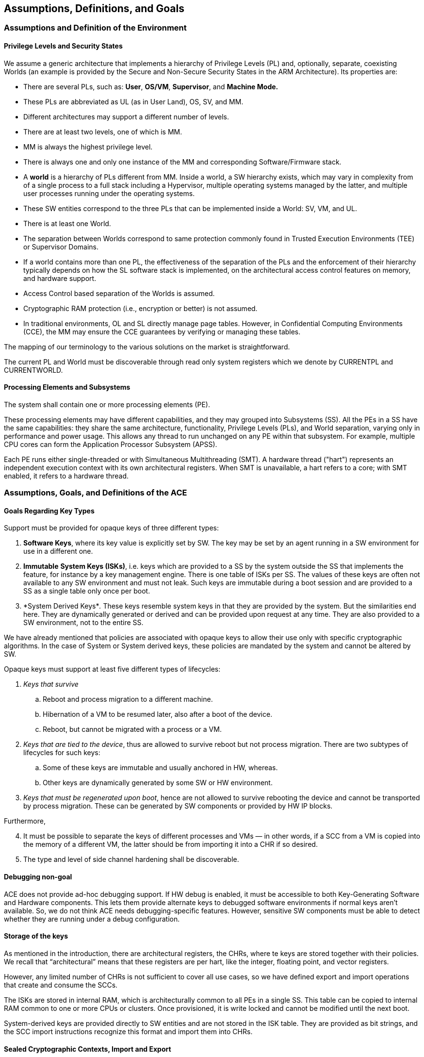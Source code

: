 [[Assumptions]]
== Assumptions, Definitions, and Goals

=== Assumptions and Definition of the Environment

==== Privilege Levels and Security States

We assume a generic architecture that implements a hierarchy of Privilege Levels (PL) and, optionally, separate, coexisting Worlds (an example is provided by the Secure and Non-Secure Security States in the ARM Architecture). Its properties are:

* There are several PLs, such as: *User*, *OS/VM*, *Supervisor*, and *Machine Mode.*
* These PLs are abbreviated as UL (as in User Land), OS, SV, and MM.
* Different architectures may support a different number of levels.
* There are at least two levels, one of which is MM.
* MM is always the highest privilege level.
* There is always one and only one instance of the MM and corresponding Software/Firmware stack.
* A *world* is a hierarchy of PLs different from MM. Inside a world, a SW hierarchy exists, which may vary in complexity from of a single process to a full stack including a Hypervisor, multiple operating systems managed by the latter, and multiple user processes running under the operating systems.
* These SW entities correspond to the three PLs that can be implemented inside a World: SV, VM, and UL.
* There is at least one World.
* The separation between Worlds correspond to same protection commonly found in Trusted Execution Environments (TEE) or Supervisor Domains.
* If a world contains more than one PL, the effectiveness of the separation of the PLs and the enforcement of their hierarchy typically depends on how the SL software stack is implemented, on the architectural access control features on memory, and hardware support.
* Access Control based separation of the Worlds is assumed.
* Cryptographic RAM protection (i.e., encryption or better) is not assumed.
* In traditional environments, OL and SL directly manage page tables. However, in Confidential Computing Environments (CCE), the MM may ensure the CCE guarantees by verifying or managing these tables.

The mapping of our terminology to the various solutions on the market is straightforward.

The current PL and World must be discoverable through read only system registers which we denote by CURRENTPL and CURRENTWORLD.

==== Processing Elements and Subsystems

The system shall contain one or more processing elements (PE).

These processing elements may have different capabilities, and they may grouped into Subsystems (SS). All the PEs in a SS have the same capabilities: they share the same architecture, functionality, Privilege Levels (PLs), and World separation, varying only in performance and power usage. This allows any thread to run unchanged on any PE within that subsystem. For example, multiple CPU cores can form the Application Processor Subsystem (APSS).

Each PE runs either single-threaded or with Simultaneous Multithreading (SMT). A hardware thread ("hart") represents an independent execution context with its own architectural registers. When SMT is unavailable, a hart refers to a core; with SMT enabled, it refers to a hardware thread.

=== Assumptions, Goals, and Definitions of the ACE

[[Goals-Regarding-Key-Types]]
==== Goals Regarding Key Types

Support must be provided for opaque keys of three different types:

[arabic]
. *Software Keys*, where its key value is explicitly set by SW. The key may be set by an agent running in a SW environment for use in a different one.
. *Immutable* *System Keys (ISKs)*, i.e. keys which are provided to a SS by the system outside the SS that implements the feature, for instance by a key management engine. There is one table of ISKs per SS. The values of these keys are often not available to any SW environment and must not leak. Such keys are immutable during a boot session and are provided to a SS as a single table only once per boot.
. *System Derived Keys*_._ These keys resemble system keys in that they are provided by the system. But the similarities end here. They are dynamically generated or derived and can be provided upon request at any time. They are also provided to a SW environment, not to the entire SS.

We have already mentioned that policies are associated with opaque keys to allow their use only with specific cryptographic algorithms. In the case of System or System derived keys, these policies are mandated by the system and cannot be altered by SW.

Opaque keys must support at least five different types of lifecycles:

[arabic]
. _Keys that survive_
[loweralpha]
.. Reboot and process migration to a different machine.
.. Hibernation of a VM to be resumed later, also after a boot of the device.
.. Reboot, but cannot be migrated with a process or a VM.
. _Keys that are tied to the device_, thus are allowed to survive reboot but not process migration. There are two subtypes of lifecycles for such keys:
[loweralpha]
.. Some of these keys are immutable and usually anchored in HW, whereas.
.. Other keys are dynamically generated by some SW or HW environment.
. _Keys that must be regenerated upon boot_, hence are not allowed to survive rebooting the device and cannot be transported by process migration. These can be generated by SW components or provided by HW IP blocks.

Furthermore,

[arabic, start=4]
. It must be possible to separate the keys of different processes and VMs — in other words, if a SCC from a VM is copied into the memory of a different VM, the latter should be from importing it into a CHR if so desired.
. The type and level of side channel hardening shall be discoverable.

==== Debugging non-goal

ACE does not provide ad-hoc debugging support. If HW debug is enabled, it must be accessible to both Key-Generating Software and Hardware components. This lets them provide alternate keys to debugged software environments if normal keys aren’t available. So, we do not think ACE needs debugging-specific features. However, sensitive SW components must be able to detect whether they are running under a debug configuration.

==== Storage of the keys

As mentioned in the introduction, there are architectural registers, the CHRs, where te keys are stored together with their policies. We recall that “architectural” means that these registers are per hart, like the integer, floating point, and vector registers.

However, any limited number of CHRs is not sufficient to cover all use cases, so we have defined export and import operations that create and consume the SCCs.

The ISKs are stored in internal RAM, which is architecturally common to all PEs in a single SS. This table can be copied to internal RAM common to one or more CPUs or clusters. Once provisioned, it is write locked and cannot be modified until the next boot.

System-derived keys are provided directly to SW entities and are not stored in the ISK table. They are provided as bit strings, and the SCC import instructions recognize this format and import them into CHRs.

==== Sealed Cryptographic Contexts, Import and Export

The internal state of a CHR can be _exported_ as a SCC.

A SCC can later be re-_imported_ into a CHR.

Export and import processes must comply with any policies associated with the keys and guarantee that they properly transferred from the CHRs to the SCCs and vice versa.

The distinctions between export/import and normal store/load operations are:

[arabic]
. *Encryption*: Exported data is encrypted, which means its contents are not in a directly useable form, and are different from the actual raw contents of a CHR.
. *Authentication*: An SCC includes an integrity tag, to ensure that the key and associated metadata have not been tampered with. This also means that an SCC is usually larger than the contents of a CHR.

The SW environment of a process domain receiving a SCC is responsible for protecting the latter according to its own security guarantees.

Export operations on a CHR that refer to an ISK will not include the key itself; instead, only its index into the internal ISK Table is exported as well together with all but one of its shares if the key is being used. As a result, a system key is never _actually_ exported, even if encrypted. This is essential to ensure that certain system keys remain confidential and are not exported in any form.

The (Deterministic) Authenticated Encryption used to generate SCCs is 256-bit AES-GCM-SIV as per RFC8452, with the SIV field reduced by 8 bits in order to encode information about key type (cf. <<Goals-Regarding-Key-Types>>) and key lifecycle (cf. <<Key-Management>>). Upon generation of the SIV as per RFC8452, the least significant 8 bits will be replaced by this information and the resulting value used as the actual SIV.

==== Context Transport Keys

*The MM exclusively controls the Context Transport Key (CTK), which is used for wrapping/unwrapping CHR contents to/from SCCs.*

The CTK resides in C31, a special 256-bit MM-only read/write register. While encoded as CHR #31 for instruction compatibility, C31 differs from standard CHRs: it has fixed usage policies, no metadata storage, and the export/import operations do not apply.

*The MM can reconfigure the CTK at any time, enabling various configurations of the system as a whole:*

* System-wide configuration at boot.
* Different keys for each Security State.
* Custom keys for individual VMs or VM groups (upon secure Hypervisor request).

*Remark:* _Clearly the MM may be able to generate SCCs without going through the CHRs, but we discourage MM stack implementers from implementing this._

If support for different CTKs for distinct process spaces or support for migration is implemented by the MM stack (the latter feature requiring the former), then any system software will have to invoke the MM to manage the CTK.

*VM migration is enabled through the reconfigurability of the CTK.*

If the MM stack keeps track of per-VM CTKs on behalf of the Hypervisor, then VM migration and maintains key isolation between different security domains and VMs can be implemented and enforced.

When a VM is migrated, a public key-based Key Encapsulation Mechanism (KEM) can be employed to guarantee that the MM of the target machine can use the same CTK for the migrated machine as the one used on the original device. This method shall use either the target's identity or that of a trusted intermediary, such as a Hardware Security Module (HSM), to transfer the VM's CTK.

This document does not cover the protocols for transferring a CTK to a target machine during VM migration. These shall be defined by the cloud VM provider as part of their own SW and FW stacks. From the point of view of the underlying cryptography, we recommend using a non-interactive hybrid post-quantum KEM for this purpose. A suitable method is X-Wing (see https://datatracker.ietf.org/doc/draft-connolly-cfrg-xwing-kem[X-Wing: general-purpose hybrid post-quantum KEM]).

[[Key-Management]]
==== Key Management and Provisioning Applications

Software environments that implement key management operations for other domains require their own CTK. A system may contain multiple such software environments.

A Key Management Applet (KMA) will

[arabic]
. Generate or retrieve a key matching a request.
. Configure a CHR with this key and its associated metadata.
. Export this CHR to a SCC in memory.
. Relinquish control to the MM.

The MM, which controls the CTK, can the

[arabic, start=5]
. Set the CTK to the KMA’s CTK.
. Re-import the SCC into a CHR
. Change the CTK to match the requester domain's CTK.
. Export the key for the Requester's use.
. Relinquish control to the Requester.

This is the most generic approach and allows each piece of software to use a CHR of choice to generate and import SCCs. Furthermore, it protects the key from other SW environments that may be crossed while transferring control between the Requester process, the MM, and the Key Management application.

Various optimizations are possible, which can be interesting for embedded environments: steps 3., 5., and 6. can be omitted if the CHR used for these operations is fixed and the overall SW/FW stack is simple enough. Similarly, step 8. can be omitted. These are choices of the ABI architect of a specific SW/FW stack.

==== Binding of Contexts to their Lifecycles, Derived CTKs

As noted in <<Goals-Regarding-Key-Types>>, different keys may require distinct lifecycles based on specific requirements (e.g., DRM-protected content limited to certain devices). The system manages these lifecycles through:

* Lifecycle information stored in CHR metadata
* Lifecycle Specific Context Transport Keys (LSCTKs) for key export/import

LSCTKs are derived by combining the original CTK with a Lifecycle Type Secret (LTS) that matches the desired lifecycle encoded in the CHR metadata.

When an LTS expires and therefore it is erased, or is changed, all associated LSCTK-exported SCCs become invalid because they can not be reimported. However, any value in a CHR remains usable and can be exported under a new key associated with the LTS. This is not a concern since LTSs are not expected to be dynamically invalidated or changed during SW execution, but only between boot sessions.

This CTK dependency also enables lifecycles within migration: if a VM is migrated together with its CTK, keys only relying on the CTK will be able to be imported from memory on the target device. However, if they need to use a lifecycle restricted key, this will only be possible if the LTS is the same.

This allows a VM to continue functioning on the target device with restricted functionality, instead of preventing its use completely. This enables use cases where DRM protocols detect invalid keys and request credentials according to the content owner’s policies.

The same mechanism is used also to bind keys to SoC types, device types, manufacturers, etc.

A few types of LTSs are defined (nomenclature is our own)

* Boot Unique Secret: regenerated at each boot.
* Device Unique Secret. Permanent device identifier, shareable across multiple SoCs for instance by being stored in separate secure chip on the motherboard, or by allowing one SoC as being the master providing the value to other chips. Such mechanism is not architected.
* SiP Unique Secret: Identifies the manufacturer of the SoC.
* Chip Model Unique Secret: Identifies specific chip model/family.
* Device Type Unique Secret: Identifies device type/model. May be provisioned and accessed like the Device Unique Secret.
* OEM Secret. Provisioned by OEM to differentiate their products from the competition.

These keys are stored in the Lifecycle Secret Table (LST), a subset of the ISK Table, with policies that make them visible only to hardware and never to software. They are provisioned at boot as part of the ISK Table and can be addressed as LTST++[++index++]++.

A Lifecycle Type is configured through metadata by having a field with the same index. This field determines how a key is exported and reimported.

* If the lifecycle is not restricted, then the CTK in C31 is used directly.
* Otherwise, a LSCTK will be computed using a special function (TBD) +
Derived++_++CTK = Uniquify(CTK,LTST++[++index++]++}) +
and the Derived++_++CTK is used to encrypt and authenticate the SCC.

[[Support-dynamically-generated-system-keys]]
==== Support for dynamically generated system keys

Systems can dynamically generate keys for various purposes. If generated by SW, the key is placed in a CHR and exported. However, HW can also generate keys, especially in complex SoCs with third-party or legacy components that may not produce a format that is compatible with ACE’s SCC formats.

As an example, we consider here an architecture where these keys are delivered using a system defined mechanism. The latter may vary, and it does not necessarily offer the same flexibility as the methods architected in this document, therefore we cannot assume that the system defined mechanism can be used in its place.

At this point, there are two options:
[arabic]
. SoC designers modify the key-providing component to output ACE’s SCC format.
. ACE supports the foreign format by passing a bit-field to the import instruction.

Support for the latter case is provided by a bit-field passed to the import instruction.

After import from the foreign format, the CHR contents can be exported and re-imported exclusively in ACE’s SCC format. If the key is unique or uniquely provided per device or boot, this must be reflected in the metadata, and ACE must enforce this policy.

Other mechanisms, like a pure HW interface, raise significant synchronicity issues and are discouraged for non-constrained embedded environments unless blocking operations are acceptable.
